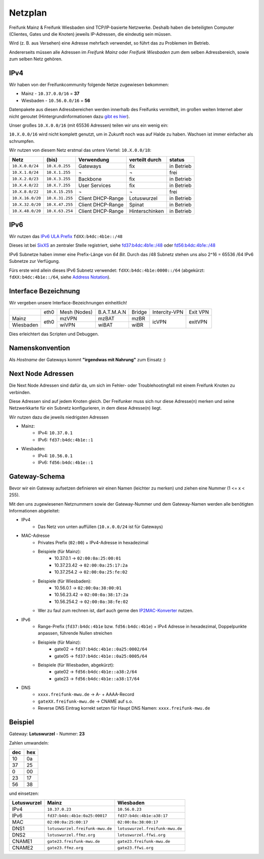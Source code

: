 .. _netzplan:

Netzplan
========

Freifunk Mainz & Freifunk Wiesbaden sind TCP/IP-basierte Netzwerke. Deshalb haben die beteiligten Computer (Clientes, Gates und die Knoten) jeweils IP-Adressen, die eindeutig sein müssen.

Wird (z. B. aus Versehen) eine Adresse mehrfach verwendet, so führt das zu Problemen im Betrieb.

Andererseits müssen alle Adressen im *Freifunk Mainz* oder *Freifunk Wiesbaden* zum dem selben Adressbereich, sowie zum selben Netz gehören.

IPv4
----

Wir haben von der Freifunkcommunity folgende Netze zugewiesen bekommen:

* Mainz - ``10.37.0.0/16`` = **37**
* Wiesbaden - ``10.56.0.0/16`` = **56**

Datenpakete aus diesen Adressbereichen werden innerhalb des Freifunks vermittelt, im großen weiten Internet aber nicht geroutet (Hintergrundinformationen dazu `gibt es hier`_).

.. _gibt es hier: http://de.wikipedia.org/wiki/Private_IP-Adresse#Adressbereiche

Unser großes ``10.X.0.0/16`` (mit 65536 Adressen) teilen wir uns ein wenig ein:

``10.X.0.0/16`` wird nicht komplett genutzt, um in Zukunft noch was auf Halde zu haben. Wachsen ist immer einfacher als schrumpfen.

Wir nutzen von diesem Netz erstmal das untere Viertel: ``10.X.0.0/18``:

================ =============== ================= =============== ==========
Netz             (bis)           Verwendung        verteilt durch  status
================ =============== ================= =============== ==========
``10.X.0.0/24``  ``10.X.0.255``  Gateways          fix             in Betrieb
``10.X.1.0/24``  ``10.X.1.255``  ¬                 ¬               frei
``10.X.2.0/23``  ``10.X.3.255``  Backbone          fix             in Betrieb
``10.X.4.0/22``  ``10.X.7.255``  User Services     fix             in Betrieb
``10.X.8.0/22``  ``10.X.15.255`` ¬                 ¬               frei
``10.X.16.0/20`` ``10.X.31.255`` Client DHCP-Range Lotuswurzel     in Betrieb
``10.X.32.0/20`` ``10.X.47.255`` Client DHCP-Range Spinat          in Betrieb
``10.X.48.0/20`` ``10.X.63.254`` Client DHCP-Range Hinterschinken  in Betrieb
================ =============== ================= =============== ==========

IPv6
----

Wir nutzen das `IPv6 ULA Prefix`_ ``fdXX:b4dc:4b1e::/48``

Dieses ist bei SixXS_ an zentraler Stelle registriert, siehe `fd37:b4dc:4b1e\:\:/48`_ oder `fd56:b4dc:4b1e\:\:/48`_

IPv6 Subnetze haben immer eine Prefix-Länge von *64 Bit*. Durch das /48 Subnetz stehen uns also 2^16 = 65536 /64 IPv6 Subnetze zur Verfügung.

Fürs erste wird allein dieses IPv6 Subnetz verwendet: ``fdXX:b4dc:4b1e:0000::/64`` (abgekürzt: ``fdXX:b4dc:4b1e::/64``, siehe `Address Notation`_).

.. _IPv6 ULA Prefix: http://de.wikipedia.org/wiki/IPv6#Unique_Local_Unicast
.. _SixXS: https://www.sixxs.net/
.. _fd37:b4dc:4b1e\:\:/48:  https://www.sixxs.net/tools/whois/?fd37:b4dc:4b1e\:\:/48
.. _fd56:b4dc:4b1e\:\:/48:  https://www.sixxs.net/tools/whois/?fd56:b4dc:4b1e\:\:/48
.. _Address Notation: http://de.wikipedia.org/wiki/IPv6#Adressnotation


.. _interface_bezeichnung:

Interface Bezeichnung
---------------------

Wir vergeben unsere Interface-Bezeichnungen einheitlich!

+-----------+------+--------------+-------------+--------+---------------+----------+
|           | eth0 | Mesh (Nodes) | B.A.T.M.A.N | Bridge | Intercity-VPN | Exit VPN |
+-----------+------+--------------+-------------+--------+---------------+----------+
| Mainz     |      | mzVPN        | mzBAT       | mzBR   |               |          |
+-----------+ eth0 +--------------+-------------+--------+ icVPN         + exitVPN  +
| Wiesbaden |      | wiVPN        | wiBAT       | wiBR   |               |          |
+-----------+------+--------------+-------------+--------+---------------+----------+

Dies erleichtert das Scripten und Debuggen.

Namenskonvention
----------------

Als *Hostname* der Gateways kommt **"irgendwas mit Nahrung"** zum Einsatz :)


.. _next_node:

Next Node Adressen
------------------

Die Next Node Adressen sind dafür da, um sich im Fehler- oder Troublehootingfall mit einem Freifunk Knoten zu verbinden.

Diese Adressen sind auf jedem Knoten gleich. Der Freifunker muss sich nur diese Adresse(n) merken und seine Netzwerkkarte für ein Subnetz konfigurieren, in dem diese Adresse(n) liegt.

Wir nutzen dazu die jeweils niedrigsten Adressen

* Mainz:
    * IPv4: ``10.37.0.1``
    * IPv6: ``fd37:b4dc:4b1e::1``

* Wiesbaden:
    * IPv4: ``10.56.0.1``
    * IPv6: ``fd56:b4dc:4b1e::1``

    ..

.. _gateway_schema:

Gateway-Schema
--------------

Bevor wir ein Gateway aufsetzen definieren wir einen Namen (leichter zu merken) und ziehen eine Nummer (1 <= x < 255).

Mit den uns zugewiesenen Netznummern sowie der Gateway-Nummer und dem Gateway-Namen werden alle benötigten Informationen abgeleitet:

* IPv4
    * Das Netz von unten auffüllen (``10.x.0.0/24`` ist für Gateways)

* MAC-Adresse
    * Privates Prefix (``02:00``) + IPv4-Adresse in hexadezimal

    * Beispiele (für Mainz):
        * 10.37.0.1 -> ``02:00:0a:25:00:01``
        * 10.37.23.42 -> ``02:00:0a:25:17:2a``
        * 10.37.254.2 -> ``02:00:0a:25:fe:02``

    * Beispiele (für Wiesbaden):
        * 10.56.0.1 -> ``02:00:0a:38:00:01``
        * 10.56.23.42 -> ``02:00:0a:38:17:2a``
        * 10.56.254.2 -> ``02:00:0a:38:fe:02``

    * Wer zu faul zum rechnen ist, darf auch gerne den IP2MAC-Konverter_ nutzen.

.. _IP2MAC-Konverter: http://www.freifunk-mainz.de/mac.html

* IPv6
    * Range-Prefix (``fd37:b4dc:4b1e`` bzw. ``fd56:b4dc:4b1e``) + IPv4 Adresse in hexadezimal, Doppelpunkte anpassen, führende Nullen streichen

    * Beispiele (für Mainz):
        * gate02 -> ``fd37:b4dc:4b1e::0a25:0002/64``
        * gate05 -> ``fd37:b4dc:4b1e::0a25:0005/64``

    * Beispiele (für Wiesbaden, abgekürzt):
        * gate02 -> ``fd56:b4dc:4b1e::a38:2/64``
        * gate23 -> ``fd56:b4dc:4b1e::a38:17/64``

* DNS
    * ``xxxx.freifunk-mwu.de`` -> A- + AAAA-Record
    * ``gateXX.freifunk-mwu.de`` -> CNAME auf s.o.
    * Reverse DNS Eintrag korrekt setzen für Haupt DNS Namen: ``xxxx.freifunk-mwu.de``


Beispiel
--------

Gateway: **Lotuswurzel** - Nummer: **23**

Zahlen umwandeln:

==== =====
dec  hex
==== =====
10   0a
37   25
 0   00
23   17
56   38
==== =====

und einsetzen:

=========== ================================= =====================================
Lotuswurzel Mainz                             Wiesbaden
=========== ================================= =====================================
IPv4        ``10.37.0.23``                    ``10.56.0.23``
IPv6        ``fd37:b4dc:4b1e:0a25:00017``     ``fd37:b4dc:4b1e:a38:17``
MAC         ``02:00:0a:25:00:17``             ``02:00:0a:38:00:17``
DNS1        ``lotuswurzel.freifunk-mwu.de``   ``lotuswurzel.freifunk-mwu.de``
DNS2        ``lotuswurzel.ffmz.org``          ``lotuswurzel.ffwi.org``
CNAME1      ``gate23.freifunk-mwu.de``        ``gate23.freifunk-mwu.de``
CNAME2      ``gate23.ffmz.org``               ``gate23.ffwi.org``
=========== ================================= =====================================
